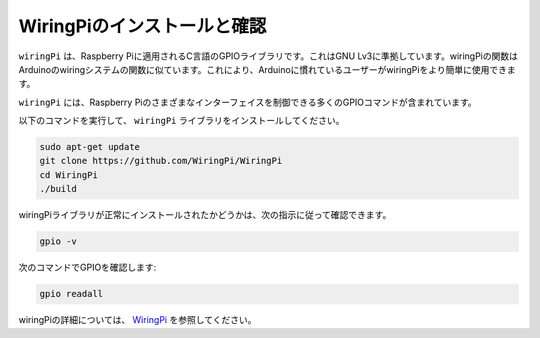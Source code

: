 .. _install_wiringpi:

WiringPiのインストールと確認
=======================================

``wiringPi`` は、Raspberry Piに適用されるC言語のGPIOライブラリです。これはGNU Lv3に準拠しています。wiringPiの関数はArduinoのwiringシステムの関数に似ています。これにより、Arduinoに慣れているユーザーがwiringPiをより簡単に使用できます。

``wiringPi`` には、Raspberry Piのさまざまなインターフェイスを制御できる多くのGPIOコマンドが含まれています。

以下のコマンドを実行して、 ``wiringPi`` ライブラリをインストールしてください。

.. raw:: html

   <run></run>

.. code-block::

    sudo apt-get update
    git clone https://github.com/WiringPi/WiringPi
    cd WiringPi 
    ./build

wiringPiライブラリが正常にインストールされたかどうかは、次の指示に従って確認できます。

.. raw:: html

   <run></run>

.. code-block::

    gpio -v

.. image:: ../img/image30.png

次のコマンドでGPIOを確認します:

.. raw:: html

   <run></run>

.. code-block::

    gpio readall

.. image:: ../img/image31.png

wiringPiの詳細については、 `WiringPi <https://github.com/WiringPi/WiringPi>`_ を参照してください。

